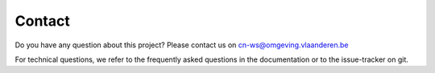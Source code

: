 =======
Contact
=======

Do you have any question about this project? Please contact us on
cn-ws@omgeving.vlaanderen.be

For technical questions, we refer to the frequently asked questions in the
documentation or to the issue-tracker on git.
